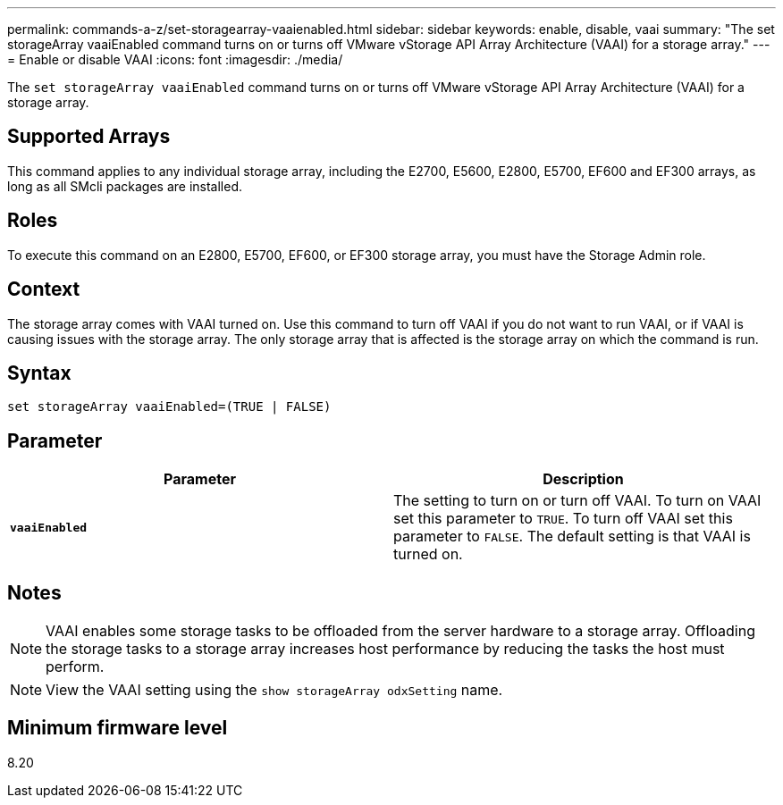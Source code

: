 ---
permalink: commands-a-z/set-storagearray-vaaienabled.html
sidebar: sidebar
keywords: enable, disable, vaai
summary: "The set storageArray vaaiEnabled command turns on or turns off VMware vStorage API Array Architecture (VAAI) for a storage array."
---
= Enable or disable VAAI
:icons: font
:imagesdir: ./media/

[.lead]
The `set storageArray vaaiEnabled` command turns on or turns off VMware vStorage API Array Architecture (VAAI) for a storage array.

== Supported Arrays

This command applies to any individual storage array, including the E2700, E5600, E2800, E5700, EF600 and EF300 arrays, as long as all SMcli packages are installed.

== Roles

To execute this command on an E2800, E5700, EF600, or EF300 storage array, you must have the Storage Admin role.

== Context

The storage array comes with VAAI turned on. Use this command to turn off VAAI if you do not want to run VAAI, or if VAAI is causing issues with the storage array. The only storage array that is affected is the storage array on which the command is run.

== Syntax

----
set storageArray vaaiEnabled=(TRUE | FALSE)
----

== Parameter

[cols="2*",options="header"]
|===
| Parameter| Description
a|
`*vaaiEnabled*`
a|
The setting to turn on or turn off VAAI. To turn on VAAI set this parameter to `TRUE`. To turn off VAAI set this parameter to `FALSE`. The default setting is that VAAI is turned on.
|===

== Notes

[NOTE]
====
VAAI enables some storage tasks to be offloaded from the server hardware to a storage array. Offloading the storage tasks to a storage array increases host performance by reducing the tasks the host must perform.
====

[NOTE]
====
View the VAAI setting using the `show storageArray odxSetting` name.
====

== Minimum firmware level

8.20
